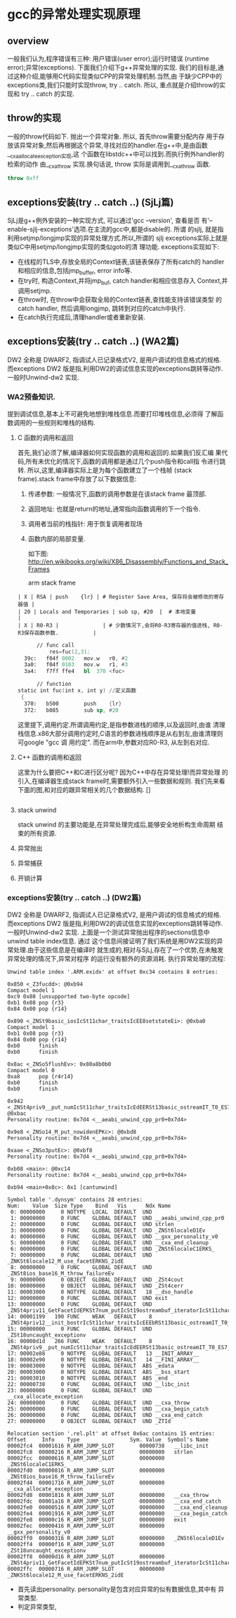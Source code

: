 * gcc的异常处理实现原理

** overview
   一般我们认为,程序错误有三种: 用户错误(user error);运行时错误
   (runtime error);异常(exceptions). 下面我们介绍下g++异常处理的实现.
   我们的目标是,通过这种介绍,能够用C代码实现类似CPP的异常处理机制.当然,由
   于缺少CPP中的exceptions类,我们只能时实现throw, try .. catch. 所以,
   重点就是介绍throw的实现和 try .. catch 的实现.

** throw的实现
   一般的throw代码如下. 抛出一个异常对象. 所以, 首先throw需要分配内存
   用于存放该异常对象,然后再根据这个异常,寻找对应的handler.在g++中,是由函数__cxa_allocate_exception实现,这
   个函数在libstdc++中可以找到.而执行例外handler的检索的动作
   由__cxa_throw 实现.换句话说, throw 实际是调用到__cxa_throw 函数.
#+BEGIN_SRC cpp
throw 0xff
#+END_SRC

** exceptions安装(try .. catch ..) (SjLj篇)
   SjLj是g++例外安装的一种实现方式, 可以通过'gcc --version', 查看是否
   有'--enable-sjlj-exceptions'选项.在主流的gcc中,都是disable的. 所谓
   的sjlj, 就是指利用setjmp/longjmp实现的异常处理方式.所以,所谓的
   sjlj exceptions实际上就是类似C中用setjmp/longjmp实现的类似goto的清
   理功能. exceptions实现如下:
    + 在线程的TLS中,存放全局的Context链表,该链表保存了所有catch的
      handler和相应的信息,包括jmp_buffer, error info等.
    + 在try时, 构造Context,并将jmp_buf, catch handler和相应信息存入
      Context,并调用setjmp.
    + 在throw时, 在throw中会获取全局的Context链表,查找能支持该错误类型
      的catch handler, 然后调用longjmp, 跳转到对应的catch中执行.
    + 在catch执行完成后,清理handler或者重新安装.


** exceptions安装(try .. catch ..) (WA2篇)
    DW2 全称是 DWARF2, 指调试人已记录格式V2, 是用户调试的信息格式的规格.
    而exceptions DW2 版是指,利用DW2的调试信息实现的exceptions跳转等动作.
    一般时Unwind-dw2 实现.

*** WA2预备知识.
    提到调试信息,基本上不可避免地想到堆栈信息.而要打印堆栈信息,必须得
    了解函数调用的一些规则和堆栈的结构.
**** C 函数的调用和返回
     首先,我们必须了解,编译器如何实现函数的调用和返回的.如果我们反汇编
     果代码,所有未优化的情况下,函数的调用都是通过几个push指令和call指
     令进行跳转. 所以,这里,编译器实际上是为每个函数建立了一个栈帧
     (stack frame).stack frame中存放了以下数据信息:
     1. 传递参数: 一般情况下,函数的调用参数是在该stack frame 最顶部.
     2. 返回地址: 也就是return的地址,通常指向函数调用的下一个指令.
     3. 调用者当前的栈指针: 用于恢复调用者现场
     4. 函数内部的局部变量.

        如下图:
        [[./x86_stack_frame.png]]
        [[http://en.wikibooks.org/wiki/X86_Disassembly/Functions_and_Stack_Frames]]

        arm stack frame
     #+BEGIN_EXAMPLE
     | X | RSA | push    {lr} | # Register Save Area, 保存将会被修改的寄存器值 |
     | 20 | Locals and Temporaries | sub sp, #20  |  # 本地变量                                        |
     | X | R0-R3 |              | # 少数情况下,会将R0-R3寄存器的值进栈, R0-R3保存函数参数.           |
     #+END_EXAMPLE

     #+BEGIN_SRC asm
      // func call
          res=fuc(2,3);
  39c:   f04f 0002   mov.w   r0, #2
  3a0:   f04f 0103   mov.w   r1, #3
  3a4:   f7ff ffe4   bl  370 <fuc>

      // function
static int fuc(int x, int y) //定义函数
 {   
  370:   b500        push    {lr}
  372:   b085        sub sp, #20

     #+END_SRC
     这里提下,调用约定.所谓调用约定,是指参数进栈的顺序,以及返回时,由谁
     清理栈信息.x86大部分调用约定时,C语言的参数进栈顺序是从右到左,由谁清理则可google "gcc 调
     用约定".
     而在arm中,参数对应R0-R3, 从左到右对应.

**** C++ 函数的调用和返回
     这里为什么要把C++和C进行区分呢? 因为C++中存在异常处理!而异常处理
     的引入,在编译器生成stack frame时,需要额外引入一些数据和规则.
     我们先来看下面的图,和对应的跟异常相关的几个数据结构.
     []

     #+BEGIN_SRC cpp

     #+END_SRC

**** stack unwind
     stack unwind 的主要功能是,在异常处理完成后,能够安全地析构生命周期
     结束的所有资源.

**** 异常抛出

**** 异常捕获

**** 开销计算



*** exceptions安装(try .. catch ..) (DW2篇)
    DW2 全称是 DWARF2, 指调试人已记录格式V2, 是用户调试的信息格式的规格.
    而exceptions DW2 版是指,利用DW2的调试信息实现的exceptions跳转等动作.
    一般时Unwind-dw2 实现.
    上面是一个测试异常抛出程序的sections信息中unwind table index信息. 通过
    这个信息间接证明了我们系统是用DW2实现的异常处理.由于这些信息是在编译时
    就生成的,相对与SjLj,存在了一个优势,在未触发异常处理的情况下,异常对程序
    的运行没有额外的资源消耗.
    执行异常处理的流程:
    #+BEGIN_EXAMPLE
    Unwind table index '.ARM.exidx' at offset 0xc34 contains 8 entries:

    0x850 <_Z3fucdd>: @0xb94
    Compact model 1
    0xc9 0x80 [unsupported two-byte opcode]
    0xb1 0x08 pop {r3}
    0x84 0x00 pop {r14}

    0x890 <_ZNSt9basic_iosIcSt11char_traitsIcEE8setstateEi>: @0xba0
    Compact model 1
    0xb1 0x08 pop {r3}
    0x84 0x00 pop {r14}
    0xb0      finish
    0xb0      finish

    0x8ac <_ZNSo5flushEv>: 0x80a8b0b0
    Compact model 0
    0xa8      pop {r4r14}
    0xb0      finish
    0xb0      finish

    0x942 <_ZNSt4priv9__put_numIcSt11char_traitsIcEdEERSt13basic_ostreamIT_T0_ES7_T1_>: @0xbac
    Personality routine: 0x7d4 <__aeabi_unwind_cpp_pr0+0x7d4>

    0x9e8 <_ZNSo14_M_put_nowidenEPKc>: @0xbd8
    Personality routine: 0x7d4 <__aeabi_unwind_cpp_pr0+0x7d4>

    0xaae <_ZNSo3putEc>: @0xbf8
    Personality routine: 0x7d4 <__aeabi_unwind_cpp_pr0+0x7d4>

    0xb08 <main>: @0xc14
    Personality routine: 0x7d4 <__aeabi_unwind_cpp_pr0+0x7d4>

    0xb94 <main+0x8c>: 0x1 [cantunwind]

    Symbol table '.dynsym' contains 28 entries:
    Num:    Value  Size Type    Bind   Vis      Ndx Name
     0: 00000000     0 NOTYPE  LOCAL  DEFAULT  UND
     1: 00000000     0 FUNC    GLOBAL DEFAULT  UND __aeabi_unwind_cpp_pr0
     2: 00000000     0 FUNC    GLOBAL DEFAULT  UND strlen
     3: 00000000     0 FUNC    GLOBAL DEFAULT  UND _ZNSt6localeD1Ev
     4: 00000000     0 FUNC    GLOBAL DEFAULT  UND __gxx_personality_v0
     5: 00000000     0 FUNC    GLOBAL DEFAULT  UND __cxa_end_cleanup
     6: 00000000     0 FUNC    GLOBAL DEFAULT  UND _ZNSt6localeC1ERKS_
     7: 00000000     0 FUNC    GLOBAL DEFAULT  UND _ZNKSt6locale12_M_use_facetERKNS_2idE
     8: 00000000     0 FUNC    GLOBAL DEFAULT  UND _ZNSt8ios_base16_M_throw_failureEv
     9: 00000000     0 OBJECT  GLOBAL DEFAULT  UND _ZSt4cout
    10: 00000000     0 OBJECT  GLOBAL DEFAULT  UND _ZSt4cerr
    11: 00003000     0 NOTYPE  GLOBAL DEFAULT   18 __dso_handle
    12: 00000000     0 FUNC    GLOBAL DEFAULT  UND exit
    13: 00000000     0 FUNC    GLOBAL DEFAULT  UND _ZNSt4priv11_GetFacetIdEPKSt7num_putIcSt19ostreambuf_iteratorIcSt11char_traitsIcEEE
    14: 00001199   190 FUNC    WEAK   DEFAULT    8 _ZNSt4priv12__init_bostrIcSt11char_traitsIcEEEbRSt13basic_ostreamIT_T0_E
    15: 00000000     0 FUNC    GLOBAL DEFAULT  UND _ZSt18uncaught_exceptionv
    16: 00000d1d   266 FUNC    WEAK   DEFAULT    8 _ZNSt4priv9__put_numIcSt11char_traitsIcEdEERSt13basic_ostreamIT_T0_ES7_T1_
    17: 00002e88     0 NOTYPE  GLOBAL DEFAULT   13 __INIT_ARRAY__
    18: 00002e90     0 NOTYPE  GLOBAL DEFAULT   14 __FINI_ARRAY__
    19: 00003000     0 NOTYPE  GLOBAL DEFAULT  ABS _edata
    20: 00003000     0 NOTYPE  GLOBAL DEFAULT  ABS __bss_start
    21: 00003010     0 NOTYPE  GLOBAL DEFAULT  ABS _end
    22: 00000738     0 FUNC    GLOBAL DEFAULT  UND __libc_init
    23: 00000000     0 FUNC    GLOBAL DEFAULT  UND __cxa_allocate_exception
    24: 00000000     0 FUNC    GLOBAL DEFAULT  UND __cxa_throw
    25: 00000000     0 FUNC    GLOBAL DEFAULT  UND __cxa_begin_catch
    26: 00000000     0 FUNC    GLOBAL DEFAULT  UND __cxa_end_catch
    27: 00000000     0 OBJECT  GLOBAL DEFAULT  UND _ZTId

    Relocation section '.rel.plt' at offset 0x6ac contains 15 entries:
    Offset     Info    Type                Sym. Value  Symbol's Name
    00002fc4  00001616 R_ARM_JUMP_SLOT        00000738   __libc_init
    00002fc8  00000216 R_ARM_JUMP_SLOT        00000000   strlen
    00002fcc  00000616 R_ARM_JUMP_SLOT        00000000   _ZNSt6localeC1ERKS_
    00002fd0  00000816 R_ARM_JUMP_SLOT        00000000   _ZNSt8ios_base16_M_throw_failureEv
    00002fd4  00001716 R_ARM_JUMP_SLOT        00000000   __cxa_allocate_exception
    00002fd8  00001816 R_ARM_JUMP_SLOT        00000000   __cxa_throw
    00002fdc  00001a16 R_ARM_JUMP_SLOT        00000000   __cxa_end_catch
    00002fe0  00000516 R_ARM_JUMP_SLOT        00000000   __cxa_end_cleanup
    00002fe4  00001916 R_ARM_JUMP_SLOT        00000000   __cxa_begin_catch
    00002fe8  00000c16 R_ARM_JUMP_SLOT        00000000   exit
    00002fec  00000416 R_ARM_JUMP_SLOT        00000000   __gxx_personality_v0
    00002ff0  00000316 R_ARM_JUMP_SLOT        00000000   _ZNSt6localeD1Ev
    00002ff4  00000f16 R_ARM_JUMP_SLOT        00000000   _ZSt18uncaught_exceptionv
    00002ff8  00000d16 R_ARM_JUMP_SLOT        00000000   _ZNSt4priv11_GetFacetIdEPKSt7num_putIcSt19ostreambuf_iteratorIcSt11char_traitsIcEEE
    00002ffc  00000716 R_ARM_JUMP_SLOT        00000000   _ZNKSt6locale12_M_use_facetERKNS_2idE
    #+END_EXAMPLE
+ 首先读出personality. personality是包含对应异常的似有数据信息,其中有
  异常类型.
+ 判定异常类型,
